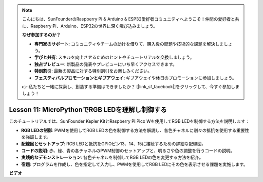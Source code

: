 .. note::

    こんにちは、SunFounderのRaspberry Pi & Arduino & ESP32愛好者コミュニティへようこそ！仲間の愛好者と共に、Raspberry Pi、Arduino、ESP32の世界に深く飛び込みましょう。

    **なぜ参加するのか？**

    - **専門家のサポート**: コミュニティやチームの助けを借りて、購入後の問題や技術的な課題を解決しましょう。
    - **学びと共有**: スキルを向上させるためのヒントやチュートリアルを交換しましょう。
    - **独占プレビュー**: 新製品の発表やプレビューにいち早くアクセスできます。
    - **特別割引**: 最新の製品に対する特別割引をお楽しみください。
    - **フェスティバルプロモーションとギブアウェイ**: ギブアウェイや休日のプロモーションに参加しましょう。

    👉 私たちと一緒に探索し、創造する準備はできましたか？ [|link_sf_facebook|]をクリックして、今すぐ参加しましょう！

Lesson 11: MicroPythonでRGB LEDを理解し制御する
==========================================================================

このチュートリアルでは、SunFounder Kepler KitとRaspberry Pi Pico Wを使用してRGB LEDを制御する方法を説明します：

* **RGB LEDの制御**: PWMを使用してRGB LEDの色を制御する方法を解説し、各色チャネルに別々の抵抗を使用する重要性を強調します。
* **配線図とセットアップ**: RGB LEDと抵抗をGPIOピン13、14、15に接続するための詳細な配線図。
* **コードの説明**: 赤、緑、青の各チャネルのPWM制御のセットアップと、明るさや色の調整を行うコードの説明。
* **実践的なデモンストレーション**: 各色チャネルを制御してRGB LEDの色を変更する方法を紹介。
* **宿題**: プログラムを作成し、色を指定して入力し、PWMを使用してRGB LEDにその色を表示させる課題を実施します。



**ビデオ**

.. raw:: html

    <iframe width="700" height="500" src="https://www.youtube.com/embed/yZkx-KWbATY?si=p85rQXYb6YGoEe9L" title="YouTube video player" frameborder="0" allow="accelerometer; autoplay; clipboard-write; encrypted-media; gyroscope; picture-in-picture; web-share" allowfullscreen></iframe>


